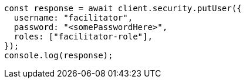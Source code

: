 // This file is autogenerated, DO NOT EDIT
// Use `node scripts/generate-docs-examples.js` to generate the docs examples

[source, js]
----
const response = await client.security.putUser({
  username: "facilitator",
  password: "<somePasswordHere>",
  roles: ["facilitator-role"],
});
console.log(response);
----

